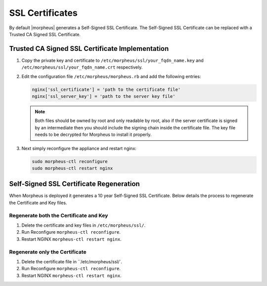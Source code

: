 SSL Certificates
----------------

By default |morpheus| generates a Self-Signed SSL Certificate. The Self-Signed SSL Certificate can be replaced with a Trusted CA Signed SSL Certificate.

Trusted CA Signed SSL Certificate Implementation
^^^^^^^^^^^^^^^^^^^^^^^^^^^^^^^^^^^^^^^^^^^^^^^^

#. Copy the private key and certificate to ``/etc/morpheus/ssl/your_fqdn_name.key`` and ``/etc/morpheus/ssl/your_fqdn_name.crt`` respectively.

#. Edit the configuration file ``/etc/morpheus/morpheus.rb`` and add the following entries:

   .. code-block:: bash

    nginx['ssl_certificate'] = 'path to the certificate file'
    nginx['ssl_server_key'] = 'path to the server key file'

   .. NOTE:: Both files should be owned by root and only readable by root, also if the server certificate is signed by an intermediate then you should include the signing chain inside the certificate file. The key file needs to be decrypted for Morpheus to install it properly.

#. Next simply reconfigure the appliance and restart nginx:

   .. code-block:: bash

    sudo morpheus-ctl reconfigure
    sudo morpheus-ctl restart nginx

Self-Signed SSL Certificate Regeneration
^^^^^^^^^^^^^^^^^^^^^^^^^^^^^^^^^^^^^^^^

When Morpheus is deployed it generates a 10 year Self-Signed SSL Certificate.  Below details the process to regenerate the Certificate and Key files.

Regenerate both the Certificate and Key
```````````````````````````````````````

#. Delete the certificate and key files in ``/etc/morpheus/ssl/``.
#. Run Reconfigure ``morpheus-ctl reconfigure``.
#. Restart NGINX ``morpheus-ctl restart nginx``.

Regenerate only the Certificate
```````````````````````````````

#. Delete the certificate file in ``/etc/morpheus/ssl/`.
#. Run Reconfigure ``morpheus-ctl reconfigure``.
#. Restart NGINX ``morpheus-ctl restart nginx``.
